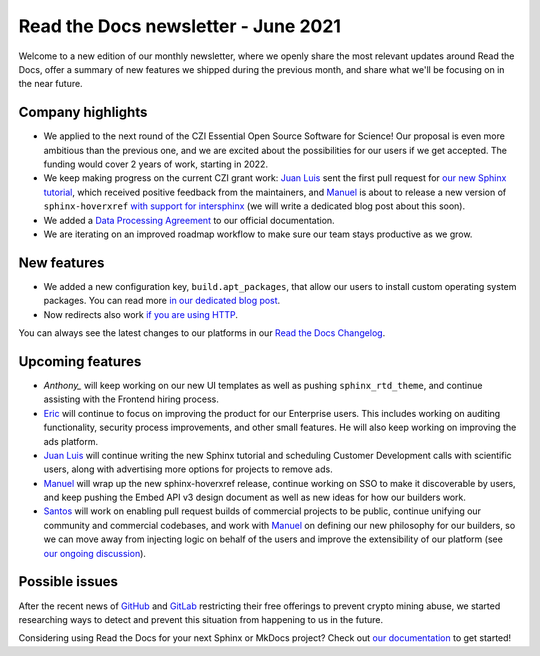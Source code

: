 .. post:: June 3, 2021
   :tags: newsletter, python
   :author: Juan Luis
   :location: MAD

.. meta::
   :description lang=en:
      Company updates and new features from last month,
      current focus, and upcoming features from June.

Read the Docs newsletter - June 2021
====================================

Welcome to a new edition of our monthly newsletter, where we
openly share the most relevant updates around Read the Docs,
offer a summary of new features we shipped
during the previous month,
and share what we'll be focusing on in the near future.

Company highlights
------------------

- We applied to the next round of the CZI Essential Open Source Software for Science!
  Our proposal is even more ambitious than the previous one,
  and we are excited about the possibilities for our users
  if we get accepted.
  The funding would cover 2 years of work, starting in 2022.
- We keep making progress on the current CZI grant work:
  `Juan Luis`_ sent the first pull request for `our new Sphinx
  tutorial <https://github.com/sphinx-doc/sphinx/pull/9276>`_,
  which received positive feedback from the maintainers,
  and `Manuel`_ is about to release a new version of ``sphinx-hoverxref``
  `with support for intersphinx <https://github.com/readthedocs/sphinx-hoverxref/pull/86>`_
  (we will write a dedicated blog post about this soon).
- We added a `Data Processing Agreement <https://docs.readthedocs.io/en/stable/legal/dpa/>`_
  to our official documentation.
- We are iterating on an improved roadmap workflow to make sure our team
  stays productive as we grow.

New features
------------

- We added a new configuration key, ``build.apt_packages``,
  that allow our users to install custom operating system packages.
  You can read more `in our dedicated blog post </apt-packages>`_.
- Now redirects also work `if you are using
  HTTP <https://github.com/readthedocs/readthedocs.org/issues/8183>`_.

You can always see the latest changes to our platforms in our `Read the Docs
Changelog <https://docs.readthedocs.io/page/changelog.html>`_.

Upcoming features
-----------------

- `Anthony_` will keep working on our new UI templates
  as well as pushing ``sphinx_rtd_theme``,
  and continue assisting with the Frontend hiring process.
- `Eric`_ will continue to focus on improving the product for our Enterprise users.
  This includes working on auditing functionality, security process improvements,
  and other small features. He will also keep working on improving the ads platform.
- `Juan Luis`_ will continue writing the new Sphinx tutorial
  and scheduling Customer Development calls with scientific users,
  along with advertising more options for projects to remove ads.
- `Manuel`_ will wrap up the new sphinx-hoverxref release,
  continue working on SSO to make it discoverable by users,
  and keep pushing the Embed API v3 design document
  as well as new ideas for how our builders work.
- `Santos`_ will work on enabling pull request builds of commercial projects to be public,
  continue unifying our community and commercial codebases,
  and work with `Manuel`_ on defining our new philosophy for our builders,
  so we can move away from injecting logic on behalf of the users
  and improve the extensibility of our platform
  (see `our ongoing discussion <https://github.com/readthedocs/readthedocs.org/pull/8190/>`_).

Possible issues
---------------

After the recent news of `GitHub <https://github.blog/2021-04-22-github-actions-update-helping-maintainers-combat-bad-actors/>`_
and `GitLab <https://about.gitlab.com/blog/2021/05/17/prevent-crypto-mining-abuse/>`_
restricting their free offerings to prevent crypto mining abuse,
we started researching ways to detect and prevent
this situation from happening to us in the future.

Considering using Read the Docs for your next Sphinx or MkDocs project?
Check out `our documentation <https://docs.readthedocs.io/>`_ to get started!

.. _Anthony: https://github.com/agjohnson
.. _Eric: https://github.com/ericholscher
.. _Juan Luis: https://github.com/astrojuanlu
.. _Manuel: https://github.com/humitos
.. _Santos: https://github.com/stsewd
